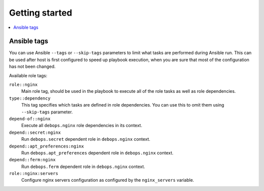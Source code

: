 Getting started
===============

.. contents::
   :local:

Ansible tags
------------

You can use Ansible ``--tags`` or ``--skip-tags`` parameters to limit what
tasks are performed during Ansible run. This can be used after host is first
configured to speed up playbook execution, when you are sure that most of the
configuration has not been changed.

Available role tags:

``role::nginx``
  Main role tag, should be used in the playbook to execute all of the role
  tasks as well as role dependencies.

``type::dependency``
  This tag specifies which tasks are defined in role dependencies. You can use
  this to omit them using ``--skip-tags`` parameter.

``depend-of::nginx``
  Execute all ``debops.nginx`` role dependencies in its context.

``depend::secret:nginx``
  Run ``debops.secret`` dependent role in ``debops.nginx`` context.

``depend::apt_preferences:nginx``
  Run ``debops.apt_preferences`` dependent role in ``debops.nginx`` context.

``depend::ferm:nginx``
  Run ``debops.ferm`` dependent role in ``debops.nginx`` context.

``role::nginx:servers``
  Configure nginx servers configuration as configured by the ``nginx_servers``
  variable.

